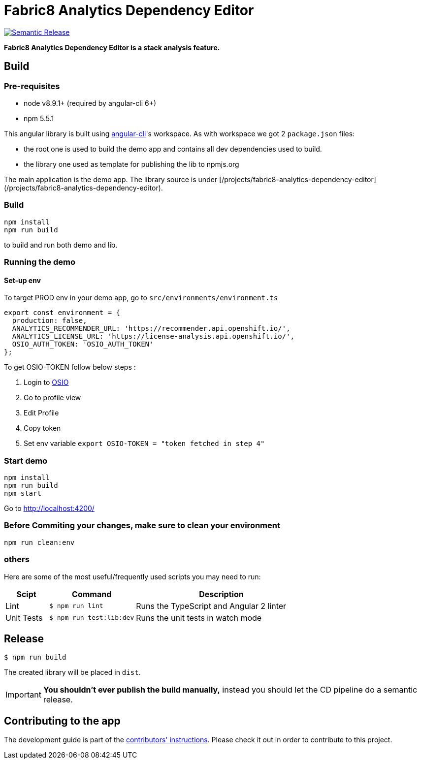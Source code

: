 = Fabric8 Analytics Dependency Editor

image:https://img.shields.io/badge/%20%20%F0%9F%93%A6%F0%9F%9A%80-semantic%20release-b4d455.svg[Semantic Release, link="https://github.com/semantic-release/semantic-release"]

**Fabric8 Analytics Dependency Editor is a stack analysis feature.** 

== Build

=== Pre-requisites
* node v8.9.1+ (required by angular-cli 6+)
* npm 5.5.1

This angular library is built using https://github.com/angular/angular-cli/wiki[angular-cli]'s workspace.
As with workspace we got 2 `package.json` files:

- the root one is used to build the demo app and contains all dev dependencies used to build.
- the library one used as template for publishing the lib to npmjs.org

The main application is the demo app. The library source is under [/projects/fabric8-analytics-dependency-editor](/projects/fabric8-analytics-dependency-editor).

=== Build
----
npm install
npm run build
----
to build and run both demo and lib.

=== Running the demo

==== Set-up env
To target PROD env in your demo app, go to `src/environments/environment.ts`

```
export const environment = {
  production: false,
  ANALYTICS_RECOMMENDER_URL: 'https://recommender.api.openshift.io/',
  ANALYTICS_LICENSE_URL: 'https://license-analysis.api.openshift.io/',
  OSIO_AUTH_TOKEN: 'OSIO_AUTH_TOKEN'
};

```
To get OSIO-TOKEN follow below steps :

1. Login to https://openshift.io/[OSIO]

2. Go to profile view

3. Edit Profile

4. Copy token

5. Set env variable
    `export OSIO-TOKEN = "token fetched in step 4"`

=== Start demo
----
npm install
npm run build
npm start
----
Go to http://localhost:4200/

=== Before Commiting your changes, make sure to clean your environment
----
npm run clean:env
----

=== others
Here are some of the most useful/frequently used scripts you may need to run:

[cols="1,2,4", options="header"]
|===
|Scipt
|Command
|Description

|Lint
|`$ npm run lint`
|Runs the TypeScript and Angular 2 linter

|Unit Tests
|`$ npm run test:lib:dev`
|Runs the unit tests in watch mode

|`$ npm run test:lib`
|Runs the unit tests
|===

== Release

----
$ npm run build
----

The created library will be placed in `dist`.

IMPORTANT: *You shouldn't ever publish the build manually,* instead you should
let the CD pipeline do a semantic release.

== Contributing to the app

The development guide is part of the link:./CONTRIBUTING.adoc[contributors' 
instructions]. Please check it out in order to contribute to this project. 
